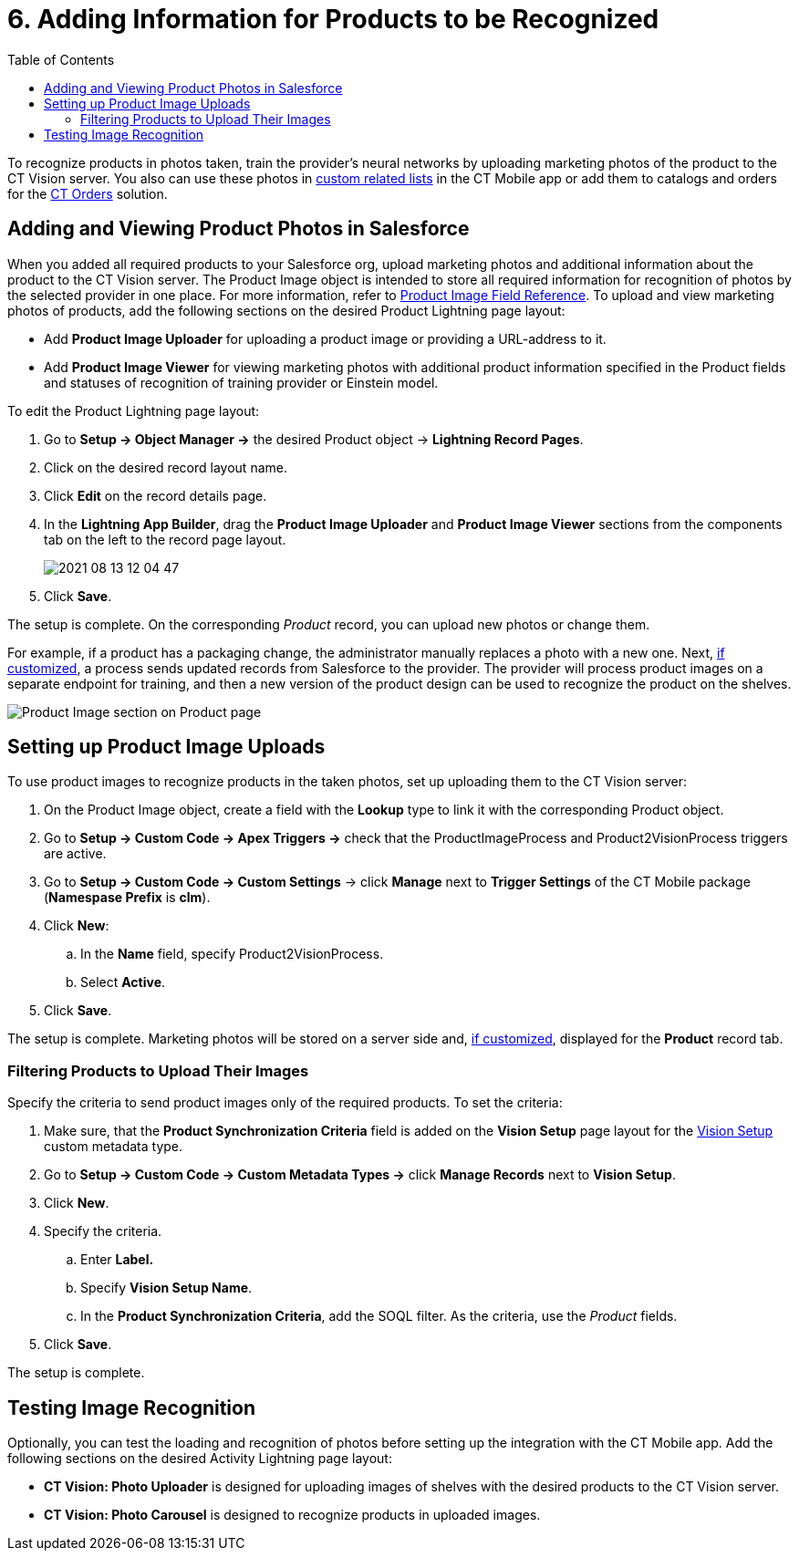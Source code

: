 = 6. Adding Information for Products to be Recognized
:toc:

To recognize products in photos taken, train the provider's neural networks by uploading marketing photos of the product to the CT Vision server. You also can use these photos in link:https://help.customertimes.com/articles/ct-mobile-ios-en/custom-related-lists[custom related lists] in the CT Mobile app or add them to catalogs and orders for the link:https://help.customertimes.com/articles/ct-orders-3-0/ct-orders-solution[CT Orders] solution.

[[h2_1751244368]]
== Adding and Viewing Product Photos in Salesforce 

When you added all required products to your Salesforce org, upload marketing photos and additional information about the product to the CT Vision server. The [.object]#Product Image# object is intended to store all required information for recognition of photos by the selected provider in one place. For more information, refer to xref:2.9/ref-guide/product-image-field-reference-2-9.adoc[Product Image Field Reference]. To upload and view marketing photos of products, add the following sections on the desired Product Lightning page layout:

* Add *Product Image Uploader* for uploading a product image or providing a URL-address to it.
* Add *Product Image Viewer* for viewing marketing photos with additional product information specified in the [.object]#Product# fields and statuses of recognition of training provider or Einstein model.

To edit the [.object]#Product# Lightning page layout:

. Go to *Setup → Object Manager →* the desired [.object]#Product# object →  *Lightning Record Pages*.
. Click on the desired record layout name.
. Click *Edit* on the record details page.
. In the *Lightning App Builder*, drag the *Product Image Uploader* and *Product Image Viewer* sections from the components tab on the left to the record page layout.
+
image:2021-08-13_12-04-47.png[]
. Click *Save*.

The setup is complete. On the corresponding _Product_ record, you can upload new photos or change them.

For example, if a product has a packaging change, the administrator manually replaces a photo with a new one. Next, <<h2_518870114, if customized>>, a process sends updated records from Salesforce to the provider. The provider will process product images on a separate endpoint for training, and then a new version of the product design can be used to recognize the product on the shelves.

image:Product-Image-section-on-Product-page.png[]

[[h2_518870114]]
== Setting up Product Image Uploads 

To use product images to recognize products in the taken photos, set up uploading them to the CT Vision server:

. On the [.object]#Product Image# object, create a field with the *Lookup* type to link it with the corresponding [.object]#Product# object.
. Go to *Setup → Custom Code → Apex Triggers →* check that the [.apiobject]#ProductImageProcess# and [.apiobject]#Product2VisionProcess# triggers are active.
. Go to *Setup → Custom Code → Custom Settings* → click *Manage* next to *Trigger Settings* of the CT Mobile package (*Namespase Prefix* is *clm*).
. Click *New*:
.. In the *Name* field, specify [.apiobject]#Product2VisionProcess#.
.. Select *Active*.
. Click *Save*.

The setup is complete. Marketing photos will be stored on a server side and,
<<h2_1751244368, if customized>>, displayed for the *Product* record tab.

[[h3_1021024571]]
=== Filtering Products to Upload Their Images

Specify the criteria to send product images only of the required products. To set the criteria:

. Make sure, that the  *Product Synchronization Criteria*  field is added on the  *Vision Setup*  page layout for the xref:2.9/ref-guide/vision-setup-field-reference-2-9.adoc[Vision Setup] custom metadata type.
. Go to *Setup → Custom Code → Custom Metadata Types →* click *Manage
Records* next to *Vision Setup*.
. Click *New*.
. Specify the criteria.
.. Enter *Label.*
.. Specify *Vision Setup Name*.
.. In the *Product Synchronization Criteria*, add the SOQL filter. As the criteria, use the  _Product_ fields.
. Click *Save*.

The setup is complete.

[[h2_285464100]]
== Testing Image Recognition 

Optionally, you can test the loading and recognition of photos before setting up the integration with the CT Mobile app. Add the following sections on the desired [.object]#Activity# Lightning page layout:

* *CT Vision: Photo Uploader* is designed for uploading images of shelves with the desired products to the CT Vision server.
* *CT Vision: Photo Carousel* is designed to recognize products in uploaded images.
